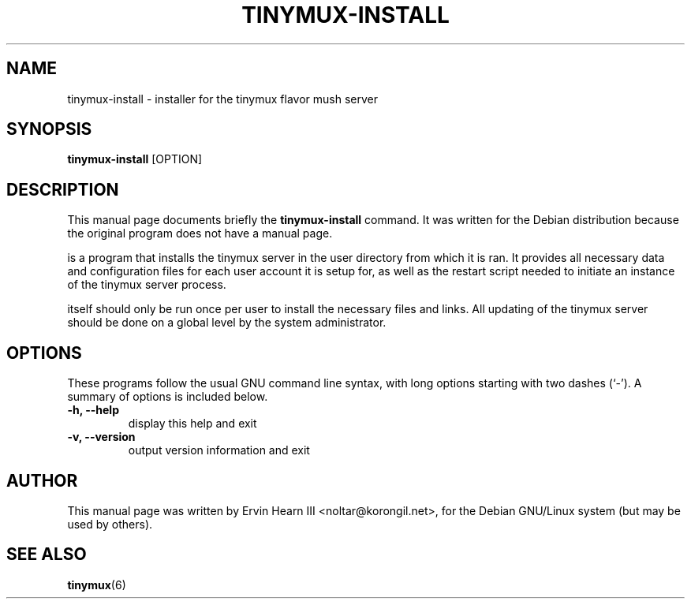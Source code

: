.\"                                      Hey, EMACS: -*- nroff -*-
.\" First parameter, NAME, should be all caps
.\" Second parameter, SECTION, should be 1-8, maybe w/ subsection
.\" other parameters are allowed: see man(7), man(1)
.TH TINYMUX-INSTALL 1 "October 25, 2004"
.\" Please adjust this date whenever revising the manpage.
.\"
.\" Some roff macros, for reference:
.\" .nh        disable hyphenation
.\" .hy        enable hyphenation
.\" .ad l      left justify
.\" .ad b      justify to both left and right margins
.\" .nf        disable filling
.\" .fi        enable filling
.\" .br        insert line break
.\" .sp <n>    insert n+1 empty lines
.\" for manpage-specific macros, see man(7)
.SH NAME
tinymux-install \- installer for the tinymux flavor mush server
.SH SYNOPSIS
.B tinymux\-install
.RI [OPTION]
.br
.SH DESCRIPTION
This manual page documents briefly the
.B tinymux-install
command.
It was written for the Debian distribution because the original program
does not have a manual page.
.PP
.Btinymux-install
is a program that installs the tinymux server in the user directory
from which it is ran. It provides all necessary data and configuration
files for each user account it is setup for, as well as the restart
script needed to initiate an instance of the tinymux server process.
.PP
.Btinymux-install
itself should only be run once per user to install the necessary files
and links. All updating of the tinymux server should be done on a
global level by the system administrator.
.SH OPTIONS
These programs follow the usual GNU command line syntax, with long
options starting with two dashes (`\-').
A summary of options is included below.
.TP
.B \-h, \-\-help
display this help and exit
.TP
.B \-v, \-\-version
output version information and exit
.SH AUTHOR
This manual page was written by Ervin Hearn III <noltar@korongil.net>,
for the Debian GNU/Linux system (but may be used by others).
.br
.SH SEE ALSO
.BR tinymux (6)
